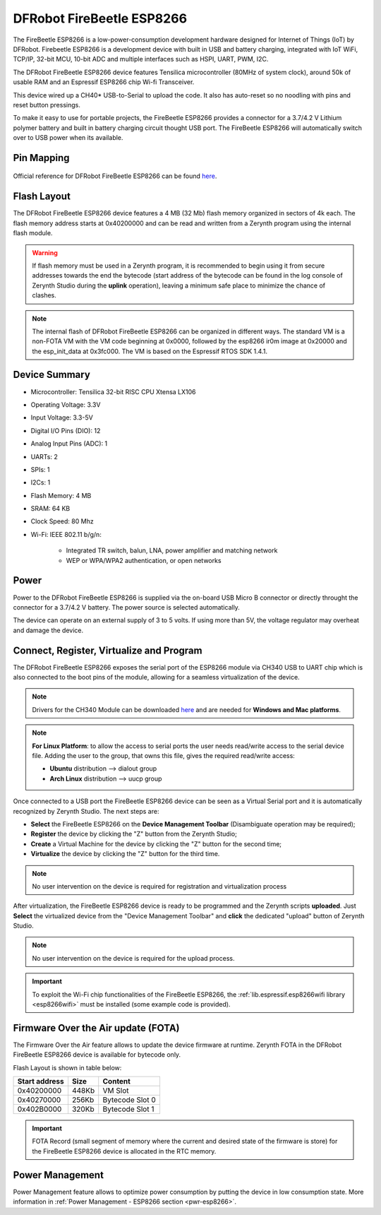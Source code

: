 .. _firebeetle_esp8266:

DFRobot FireBeetle ESP8266
==========================

The FireBeetle ESP8266 is a low-power-consumption development hardware designed for Internet of Things (IoT) by DFRobot. Firebeetle ESP8266 is a development device with built in USB and battery charging, integrated with IoT WiFi, TCP/IP, 32-bit MCU, 10-bit ADC and multiple interfaces such as HSPI, UART, PWM, I2C.

The DFRobot FireBeetle ESP8266 device features Tensilica microcontroller (80MHz of system clock), around 50k of usable RAM and an Espressif ESP8266 chip Wi-fi Transceiver.

This device wired up a CH40* USB-to-Serial to upload the code. It also has auto-reset so no noodling with pins and reset button pressings.

To make it easy to use for portable projects, the FireBeetle ESP8266 provides a connector for a 3.7/4.2 V Lithium polymer battery and built in battery charging circuit thought USB port. The FireBeetle ESP8266 will automatically switch over to USB power when its available.

.. figure:: /custom/img/firebeetle_esp8266.png
   :align: center
   :figwidth: 70% 
   :alt: DFRobot FireBeetle ESP8266

Pin Mapping
***********

.. figure:: /custom/img/firebeetle_esp8266_comm.png
   :align: center
   :figwidth: 100% 
   :alt: DFRobot FireBeetle ESP8266 Pinmap

Official reference for DFRobot FireBeetle ESP8266 can be found `here <https://www.dfrobot.com/product-1634.html>`_.

Flash Layout
************

The DFRobot FireBeetle ESP8266 device features a 4 MB (32 Mb) flash memory organized in sectors of 4k each. The flash memory address starts at 0x40200000 and can be read and written from a Zerynth program using the internal flash module.

.. warning:: If flash memory must be used in a Zerynth program, it is recommended to begin using it from secure addresses towards the end the bytecode (start address of the bytecode can be found in the log console of Zerynth Studio during the **uplink** operation), leaving a minimum safe place to minimize the chance of clashes.

.. note:: The internal flash of DFRobot FireBeetle ESP8266 can be organized in different ways. The standard VM is a non-FOTA VM with the VM code beginning at 0x0000, followed by the esp8266 ir0m image at 0x20000 and the esp_init_data at 0x3fc000. The VM is based on the Espressif RTOS SDK 1.4.1.

Device Summary
**************

* Microcontroller: Tensilica 32-bit RISC CPU Xtensa LX106
* Operating Voltage: 3.3V
* Input Voltage: 3.3-5V
* Digital I/O Pins (DIO): 12
* Analog Input Pins (ADC): 1
* UARTs: 2
* SPIs: 1
* I2Cs: 1
* Flash Memory: 4 MB 
* SRAM: 64 KB
* Clock Speed: 80 Mhz
* Wi-Fi: IEEE 802.11 b/g/n:

    * Integrated TR switch, balun, LNA, power amplifier and matching network
    * WEP or WPA/WPA2 authentication, or open networks 

Power
*****

Power to the DFRobot FireBeetle ESP8266 is supplied via the on-board USB Micro B connector or directly throught the connector for a 3.7/4.2 V battery. The power source is selected automatically.

The device can operate on an external supply of 3 to 5 volts. If using more than 5V, the voltage regulator may overheat and damage the device.

Connect, Register, Virtualize and Program
*****************************************

The DFRobot FireBeetle ESP8266 exposes the serial port of the ESP8266 module via CH340 USB to UART chip which is also connected to the boot pins of the module, allowing for a seamless virtualization of the device. 

.. note:: Drivers for the CH340 Module can be downloaded `here <https://github.com/Arduinolibrary/DFRobot_FireBeetle_ESP8266_DFR0489/raw/master/CH340%20Driver.zip>`_ and are needed for **Windows and Mac platforms**.

.. note:: **For Linux Platform**: to allow the access to serial ports the user needs read/write access to the serial device file. Adding the user to the group, that owns this file, gives the required read/write access:
            
            * **Ubuntu** distribution --> dialout group
            * **Arch Linux** distribution --> uucp group

Once connected to a USB port the FireBeetle ESP8266 device can be seen as a Virtual Serial port and it is automatically recognized by Zerynth Studio. The next steps are:

* **Select** the FireBeetle ESP8266 on the **Device Management Toolbar** (Disambiguate operation may be required);
* **Register** the device by clicking the "Z" button from the Zerynth Studio;
* **Create** a Virtual Machine for the device by clicking the "Z" button for the second time;
* **Virtualize** the device by clicking the "Z" button for the third time.

.. note:: No user intervention on the device is required for registration and virtualization process

After virtualization, the FireBeetle ESP8266 device is ready to be programmed and the  Zerynth scripts **uploaded**. Just **Select** the virtualized device from the "Device Management Toolbar" and **click** the dedicated "upload" button of Zerynth Studio.

.. note:: No user intervention on the device is required for the upload process.

.. important:: To exploit the Wi-Fi chip functionalities of the FireBeetle ESP8266, the :ref:`lib.espressif.esp8266wifi library <esp8266wifi>` must be installed (some example code is provided).

Firmware Over the Air update (FOTA)
***********************************

The Firmware Over the Air feature allows to update the device firmware at runtime. Zerynth FOTA in the DFRobot FireBeetle ESP8266 device is available for bytecode only.

Flash Layout is shown in table below:

=============  =======  =================
Start address  Size      Content
=============  =======  =================
  0x40200000     448Kb   VM Slot
  0x40270000     256Kb   Bytecode Slot 0
  0x402B0000     320Kb   Bytecode Slot 1
=============  =======  =================

.. important:: FOTA Record (small segment of memory where the current and desired state of the firmware is store) for the FireBeetle ESP8266 device is allocated in the RTC memory.

Power Management
****************

Power Management feature allows to optimize power consumption by putting the device in low consumption state. More information in :ref:`Power Management - ESP8266 section <pwr-esp8266>`.



